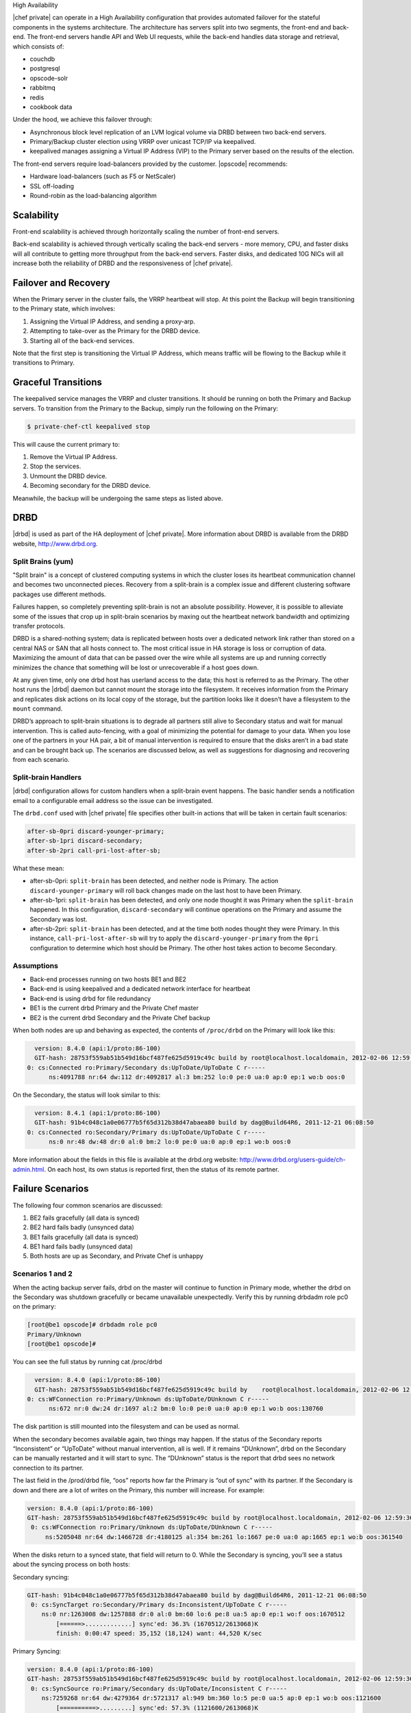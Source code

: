 .. The contents of this file may be included in multiple topics.
.. This file should not be changed in a way that hinders its ability to appear in multiple documentation sets.


High Availability

|chef private| can operate in a High Availability configuration that provides automated failover for the stateful components in the systems architecture. The architecture has servers split into two segments, the front-end and back-end. The front-end servers handle API and Web UI requests, while the back-end handles data storage and retrieval, which consists of:

* couchdb
* postgresql
* opscode-solr
* rabbitmq
* redis
* cookbook data

Under the hood, we achieve this failover through:

* Asynchronous block level replication of an LVM logical volume via DRBD between two back-end servers.
* Primary/Backup cluster election using VRRP over unicast TCP/IP via keepalived.
* keepalived manages assigning a Virtual IP Address (VIP) to the Primary server based on the results of the election.

.. image:: ha-topology

The front-end servers require load-balancers provided by the customer. |opscode| recommends:

* Hardware load-balancers (such as F5 or NetScaler)
* SSL off-loading
* Round-robin as the load-balancing algorithm




Scalability
============================
Front-end scalability is achieved through horizontally scaling the number of front-end servers.

Back-end scalability is achieved through vertically scaling the back-end servers - more memory, CPU, and faster disks will all contribute to getting more throughput from the back-end servers. Faster disks, and dedicated 10G NICs will all increase both the reliability of DRBD and the responsiveness of 
|chef private|.

Failover and Recovery
============================
When the Primary server in the cluster fails, the VRRP heartbeat will stop. At this point the Backup will begin transitioning to the Primary state, which involves:

#. Assigning the Virtual IP Address, and sending a proxy-arp.
#. Attempting to take-over as the Primary for the DRBD device.
#. Starting all of the back-end services.

Note that the first step is transitioning the Virtual IP Address, which means traffic will be flowing to the Backup while it transitions to Primary.

Graceful Transitions
============================
The keepalived service manages the VRRP and cluster transitions. It should be running on both the Primary and Backup servers. To transition from the Primary to the Backup, simply run the following on the Primary:

.. code-block:: bash

   $ private-chef-ctl keepalived stop

This will cause the current primary to:

#. Remove the Virtual IP Address.
#. Stop the services.
#. Unmount the DRBD device.
#. Becoming secondary for the DRBD device.

Meanwhile, the backup will be undergoing the same steps as listed above.


DRBD
============================
|drbd| is used as part of the HA deployment of |chef private|. More information about DRBD is available from the DRBD website, http://www.drbd.org.

Split Brains (yum)
----------------------------
"Split brain" is a concept of clustered computing systems in which the cluster loses its heartbeat communication channel and becomes two unconnected pieces. Recovery from a split-brain is a complex issue and different clustering software packages use different methods.

Failures happen, so completely preventing split-brain is not an absolute possibility. However, it is possible to alleviate some of the issues that crop up in split-brain scenarios by maxing out the heartbeat network bandwidth and optimizing transfer protocols.

DRBD is a shared-nothing system; data is replicated between hosts over a dedicated network link rather than stored on a central NAS or SAN that all hosts connect to. The most critical issue in HA storage is loss or corruption of data. Maximizing the amount of data that can be passed over the wire while all systems are up and running correctly minimizes the chance that something will be lost or unrecoverable if a host goes down.

At any given time, only one drbd host has userland access to the data; this host is referred to as the Primary. The other host runs the |drbd| daemon but cannot mount the storage into the filesystem. It receives information from the Primary and replicates disk actions on its local copy of the storage, but the partition looks like it doesn’t have a filesystem to the ``mount`` command.

DRBD’s approach to split-brain situations is to degrade all partners still alive to Secondary status and wait for manual intervention. This is called auto-fencing, with a goal of minimizing the potential for damage to your data. When you lose one of the partners in your HA pair, a bit of manual intervention is required to ensure that the disks aren’t in a bad state and can be brought back up. The scenarios are discussed below, as well as suggestions for diagnosing and recovering from each scenario.

Split-brain Handlers
----------------------------
|drbd| configuration allows for custom handlers when a split-brain event happens. The basic handler sends a notification email to a configurable email address so the issue can be investigated.

The ``drbd.conf`` used with |chef private| file specifies other built-in actions that will be taken in certain fault scenarios:

.. code-block:: bash

   after-sb-0pri discard-younger-primary;
   after-sb-1pri discard-secondary;
   after-sb-2pri call-pri-lost-after-sb;

What these mean:

* after-sb-0pri: ``split-brain`` has been detected, and neither node is Primary. The action ``discard-younger-primary`` will roll back changes made on the last host to have been Primary.
* after-sb-1pri: ``split-brain`` has been detected, and only one node thought it was Primary when the ``split-brain`` happened. In this configuration, ``discard-secondary`` will continue operations on the Primary and assume the Secondary was lost.
* after-sb-2pri: ``split-brain`` has been detected, and at the time both nodes thought they were Primary. In this instance, ``call-pri-lost-after-sb`` will try to apply the ``discard-younger-primary`` from the ``0pri`` configuration to determine which host should be Primary. The other host takes action to become Secondary.

Assumptions
----------------------------
* Back-end processes running on two hosts BE1 and BE2
* Back-end is using keepalived and a dedicated network interface for heartbeat
* Back-end is using drbd for file redundancy
* BE1 is the current drbd Primary and the Private Chef master
* BE2 is the current drbd Secondary and the Private Chef backup

When both nodes are up and behaving as expected, the contents of ``/proc/drbd`` on the Primary will look like this:

.. code-block:: bash

   version: 8.4.0 (api:1/proto:86-100)
   GIT-hash: 28753f559ab51b549d16bcf487fe625d5919c49c build by root@localhost.localdomain, 2012-02-06 12:59:36
 0: cs:Connected ro:Primary/Secondary ds:UpToDate/UpToDate C r-----
       ns:4091788 nr:64 dw:112 dr:4092817 al:3 bm:252 lo:0 pe:0 ua:0 ap:0 ep:1 wo:b oos:0

On the Secondary, the status will look similar to this:

.. code-block:: bash

   version: 8.4.1 (api:1/proto:86-100)
   GIT-hash: 91b4c048c1a0e06777b5f65d312b38d47abaea80 build by dag@Build64R6, 2011-12-21 06:08:50
 0: cs:Connected ro:Secondary/Primary ds:UpToDate/UpToDate C r-----
       ns:0 nr:48 dw:48 dr:0 al:0 bm:2 lo:0 pe:0 ua:0 ap:0 ep:1 wo:b oos:0

More information about the fields in this file is available at the drbd.org website: http://www.drbd.org/users-guide/ch-admin.html. On each host, its own status is reported first, then the status of its remote partner.



Failure Scenarios
============================
The following four common scenarios are discussed:

#. BE2 fails gracefully (all data is synced)
#. BE2 hard fails badly (unsynced data)
#. BE1 fails gracefully (all data is synced)
#. BE1 hard fails badly (unsynced data)
#. Both hosts are up as Secondary, and Private Chef is unhappy


Scenarios 1 and 2
----------------------------
When the acting backup server fails, drbd on the master will continue to function in Primary mode, whether the drbd on the Secondary was shutdown gracefully or became unavailable unexpectedly. Verify this by running drbdadm role pc0 on the primary:

.. code-block:: bash

   [root@be1 opscode]# drbdadm role pc0
   Primary/Unknown
   [root@be1 opscode]#

You can see the full status by running cat /proc/drbd

.. code-block:: bash

   version: 8.4.0 (api:1/proto:86-100)
   GIT-hash: 28753f559ab51b549d16bcf487fe625d5919c49c build by    root@localhost.localdomain, 2012-02-06 12:59:36
 0: cs:WFConnection ro:Primary/Unknown ds:UpToDate/DUnknown C r-----
       ns:672 nr:0 dw:24 dr:1697 al:2 bm:0 lo:0 pe:0 ua:0 ap:0 ep:1 wo:b oos:130760

The disk partition is still mounted into the filesystem and can be used as normal.

When the secondary becomes available again, two things may happen. If the status of the Secondary reports “Inconsistent” or “UpToDate” without manual intervention, all is well. If it remains “DUnknown”, drbd on the Secondary can be manually restarted and it will start to sync. The “DUnknown” status is the report that drbd sees no network connection to its partner.

The last field in the /prod/drbd file, “oos” reports how far the Primary is “out of sync” with its partner. If the Secondary is down and there are a lot of writes on the Primary, this number will increase. For example:

.. code-block:: bash

   version: 8.4.0 (api:1/proto:86-100)
   GIT-hash: 28753f559ab51b549d16bcf487fe625d5919c49c build by root@localhost.localdomain, 2012-02-06 12:59:36
    0: cs:WFConnection ro:Primary/Unknown ds:UpToDate/DUnknown C r-----
        ns:5205048 nr:64 dw:1466728 dr:4180125 al:354 bm:261 lo:1667 pe:0 ua:0 ap:1665 ep:1 wo:b oos:361540

When the disks return to a synced state, that field will return to 0. While the Secondary is syncing, you’ll see a status about the syncing process on both hosts:

Secondary syncing:

.. code-block:: bash

   GIT-hash: 91b4c048c1a0e06777b5f65d312b38d47abaea80 build by dag@Build64R6, 2011-12-21 06:08:50
    0: cs:SyncTarget ro:Secondary/Primary ds:Inconsistent/UpToDate C r-----
       ns:0 nr:1263008 dw:1257888 dr:0 al:0 bm:60 lo:6 pe:8 ua:5 ap:0 ep:1 wo:f oos:1670512
           [======>.............] sync'ed: 36.3% (1670512/2613068)K
           finish: 0:00:47 speed: 35,152 (18,124) want: 44,520 K/sec

Primary Syncing:

.. code-block:: bash

   version: 8.4.0 (api:1/proto:86-100)
   GIT-hash: 28753f559ab51b549d16bcf487fe625d5919c49c build by root@localhost.localdomain, 2012-02-06 12:59:36
    0: cs:SyncSource ro:Primary/Secondary ds:UpToDate/Inconsistent C r-----
       ns:7259268 nr:64 dw:4279364 dr:5721317 al:949 bm:360 lo:5 pe:0 ua:5 ap:0 ep:1 wo:b oos:1121600
           [==========>.........] sync'ed: 57.3% (1121600/2613068)K
           finish: 0:00:32 speed: 34,328 (21,304) K/sec
Eventually the hosts will quiesce and report “ds:UpToDate/UpToDate”. Depending on how long the Secondary was down, how much data was written to the Primary in the interim, and the speed of the shared network, this process could be nearly instantaneous, or could take several minutes. Your Private Chef processes should not need to be manipulated in any way during this recovery.

If the Secondary host is lost completely, a new host can be installed in its place, the device built, and drbd started. The new host will pair with the existing Primary, sync data, and be ready to take over if necessary.


Scenario 3
----------------------------
Trouble starts when the drbd Primary is the host that becomes unavailable. The drbd process on the Secondary makes no assumptions about whether or not it should automatically take over, based on the split-brain configurations in the drbd.conf file.

Basically, what this means is that when the Primary becomes unavailable to the Secondary without an explicit takeover being initiated, the Secondary will assume that it itself is the wrong, split-brained host, and is the one unconnected and incorrect. It will take no automatic action.

The status of the secondary looks like this:

.. code-block:: bash

   version: 8.4.1 (api:1/proto:86-100)
   GIT-hash: 91b4c048c1a0e06777b5f65d312b38d47abaea80 build by dag@Build64R6, 2011-12-21 06:08:50
    0: cs:WFConnection ro:Secondary/Unknown ds:UpToDate/DUnknown C r-----
       ns:0 nr:3505480 dw:4938128 dr:0 al:0 bm:290 lo:0 pe:0 ua:0 ap:0 ep:1 wo:f oos:0

The “ds:UpToDate/Unknown” is important; it tells you that the Secondary has all the data that was on the Primary and won’t lose anything if it is promoted.

If you have verified that the Primary host is going to be down for a while, you can promote the Secondary to Primary:

.. code-block:: bash

   $ drbdadm primary pc0

And the status will change:

.. code-block:: bash

   version: 8.4.1 (api:1/proto:86-100)
   GIT-hash: 91b4c048c1a0e06777b5f65d312b38d47abaea80 build by dag@Build64R6, 2011-12-21 06:08:50
    0: cs:WFConnection ro:Primary/Unknown ds:UpToDate/DUnknown C r-----
       ns:0 nr:3505480 dw:4938128 dr:672 al:0 bm:290 lo:0 pe:0 ua:0 ap:0 ep:1 wo:f oos:0

Notice that ro is now “ro:Primary/Unknown”. You can now recover Private Chef with

.. code-block:: bash

   $ private-chef-ctl master-recover

This will start up the configured services and Private Chef will be master on this host.

If you are able to bring the original Primary back online, the cluster management script run by keepalived will try to do a drbd takeover, based on that host’s original Primary/Private Chef Master status. The first thing it will do is attempt to promote itself to drbd Primary, which will fail if the disk has been written to at all while this host was down, and keepalived will be unable to transition back to the original master. This leaves the HA pair in a good state, with the BE2 box as the drbd Primary/Private Chef Master.

drbd on BE1 will sync to BE2 and become the clean Secondary.


Scenario 4
----------------------------
So far, the scenarios we have looked at have not created any data loss. When the hosts in the HA pair are synced, either can be lost and the data will be safe.

If you get to a situation in which the Primary host, BE1, is lost and unrecoverable but the last status of the drbd pair was reporting that the Secondary node was in an “Inconsistent” state, you are going to lose some data. The drbd status on the remaining host, BE2, looks like this:

.. code-block:: bash

   version: 8.4.0 (api:1/proto:86-100)
   GIT-hash: 28753f559ab51b549d16bcf487fe625d5919c49c build by root@localhost.localdomain, 2012-02-06 12:59:36
   0: cs:WFConnection ro:Secondary/Unknown ds:Inconsistent/DUnknown C r-----
      ns:0 nr:210572 dw:210572 dr:0 al:0 bm:13 lo:0 pe:0 ua:0 ap:0 ep:1 wo:b oos:40552

Since you’re practicing good source code management with your cookbooks and other files in your Chef repo, you can re-upload any missing bits when you’ve got a working cluster again. You may find that newly created users or organizations will need to be recreated. Other actions such as chef-client runs and uploads will fail while the cluster is in an Inconsistent state, but will be fine once you’ve fixed the cluster.

When BE1 has been lost while BE2 is Inconsistent, and you aren’t anticipating being able to bring it back online, the best thing to do is to provision another host to become the new Private Chef cluster partner for BE2, and build it out. If the new host has a new IP address different from BE1, change the configs on BE2 and reconfigure.

Private Chef will be freaking out a bit, so turn off the daemons for now with private-chef-ctl stop.

Let’s call the new host BEA. When you have the drbd devices on BEA completed, you’ll want to bring up drbd and get it talking to BE2. BE2 won’t want to be the Primary; it will be waiting for its old Primary to return. Start up drbd on BEA and verify that it is listening on the correct port and the status in /proc/drbd is reporting that the host is up but “WFConnect”: waiting for connection.

By the time you get the new BEA node up, BE2 may have taken itself into Standalone mode, meaning it is no longer listening on the network port. Run two commands to get BE2 to connect to BEA:

.. code-block:: bash

   $ drbdadm primary --force pc0
   $ drbdadm connect pc0

You should then see BEA syncing itself from BE2. BE2 will forget all about the data it was missing from the now-gone BE1, and you can begin the process of bringing Private Chef back online.

Running a fast network between the BE1 and BE2 hosts, and keeping it full throttle for drbd transfers, will go a long way to mitigating the damage done in the event of a loss of the Primary from an unsynced cluster.


Scenario 5
----------------------------
Sometimes drbd hedges its bets, and puts both nodes in a pair into Secondary mode. When this happens, you can look at the contents of /proc/drbd on both hosts and see if either of them is showing out of sync. If they are both “oos:0”, just pick one and promote it to Primary with the above drbdadm primary pc0 command. If one or both of the hosts is out of sync, choose the one with the lower amount of oos and promote it to Primary.

If the chosen node won’t promote, run the following commands on the other host to reset its disk state:

.. code-block:: bash

   $ drbdadm wipe-md pc0
   $ drbdadm create-md pc0

That will tell drbd to abandon what is on the node and start over, and should allow it to sync with the Primary.


More Info
============



